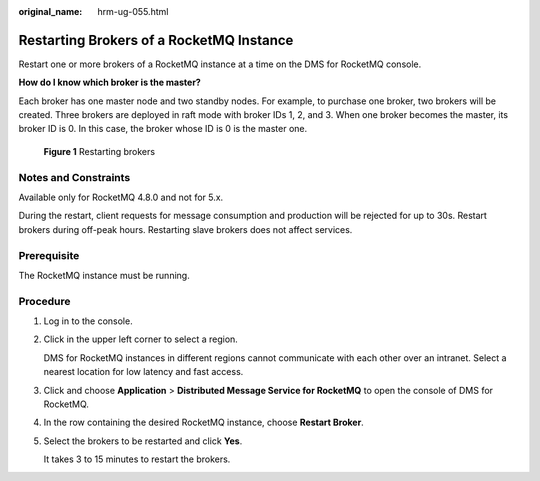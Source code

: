 :original_name: hrm-ug-055.html

.. _hrm-ug-055:

Restarting Brokers of a RocketMQ Instance
=========================================

Restart one or more brokers of a RocketMQ instance at a time on the DMS for RocketMQ console.

**How do I know which broker is the master?**

Each broker has one master node and two standby nodes. For example, to purchase one broker, two brokers will be created. Three brokers are deployed in raft mode with broker IDs 1, 2, and 3. When one broker becomes the master, its broker ID is 0. In this case, the broker whose ID is 0 is the master one.


.. figure:: /_static/images/en-us_image_0000001882195002.png
   :alt: **Figure 1** Restarting brokers

   **Figure 1** Restarting brokers

Notes and Constraints
---------------------

Available only for RocketMQ 4.8.0 and not for 5.x.

During the restart, client requests for message consumption and production will be rejected for up to 30s. Restart brokers during off-peak hours. Restarting slave brokers does not affect services.

Prerequisite
------------

The RocketMQ instance must be running.

Procedure
---------

#. Log in to the console.

#. Click |image1| in the upper left corner to select a region.

   DMS for RocketMQ instances in different regions cannot communicate with each other over an intranet. Select a nearest location for low latency and fast access.

#. Click |image2| and choose **Application** > **Distributed Message Service for RocketMQ** to open the console of DMS for RocketMQ.

#. In the row containing the desired RocketMQ instance, choose **Restart Broker**.

#. Select the brokers to be restarted and click **Yes**.

   It takes 3 to 15 minutes to restart the brokers.

.. |image1| image:: /_static/images/en-us_image_0143929918.png
.. |image2| image:: /_static/images/en-us_image_0000001143589128.png
